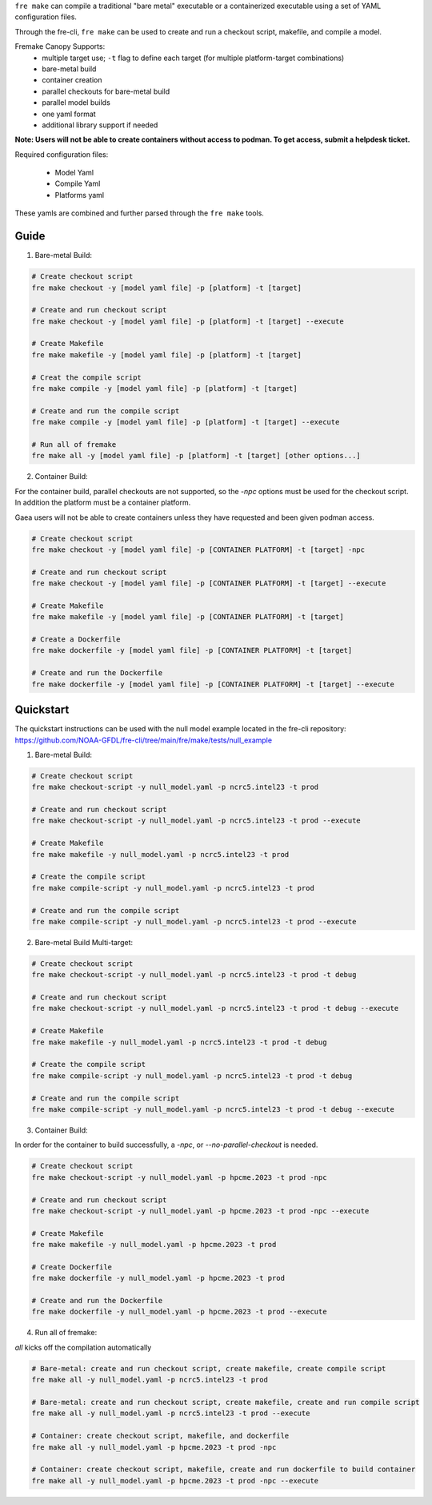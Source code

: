 ``fre make`` can compile a traditional "bare metal" executable or a containerized executable using a set of YAML configuration files.

Through the fre-cli, ``fre make`` can be used to create and run a checkout script, makefile, and compile a model.

Fremake Canopy Supports:
  - multiple target use; ``-t`` flag to define each target (for multiple platform-target combinations)
  - bare-metal build
  - container creation
  - parallel checkouts for bare-metal build
  - parallel model builds
  - one yaml format
  - additional library support if needed

**Note: Users will not be able to create containers without access to podman. To get access, submit a helpdesk ticket.**

Required configuration files:

  - Model Yaml
  - Compile Yaml
  - Platforms yaml

These yamls are combined and further parsed through the ``fre make`` tools.

Guide
----------
1. Bare-metal Build:

.. code-block::

  # Create checkout script
  fre make checkout -y [model yaml file] -p [platform] -t [target]

  # Create and run checkout script
  fre make checkout -y [model yaml file] -p [platform] -t [target] --execute

  # Create Makefile
  fre make makefile -y [model yaml file] -p [platform] -t [target]

  # Creat the compile script
  fre make compile -y [model yaml file] -p [platform] -t [target]

  # Create and run the compile script
  fre make compile -y [model yaml file] -p [platform] -t [target] --execute

  # Run all of fremake
  fre make all -y [model yaml file] -p [platform] -t [target] [other options...]

2. Container Build:

For the container build, parallel checkouts are not supported, so the `-npc` options must be used for the checkout script. In addition the platform must be a container platform.

Gaea users will not be able to create containers unless they have requested and been given podman access.

.. code-block::

  # Create checkout script
  fre make checkout -y [model yaml file] -p [CONTAINER PLATFORM] -t [target] -npc

  # Create and run checkout script
  fre make checkout -y [model yaml file] -p [CONTAINER PLATFORM] -t [target] --execute

  # Create Makefile
  fre make makefile -y [model yaml file] -p [CONTAINER PLATFORM] -t [target]

  # Create a Dockerfile
  fre make dockerfile -y [model yaml file] -p [CONTAINER PLATFORM] -t [target]

  # Create and run the Dockerfile
  fre make dockerfile -y [model yaml file] -p [CONTAINER PLATFORM] -t [target] --execute

Quickstart
----------
The quickstart instructions can be used with the null model example located in the fre-cli repository: https://github.com/NOAA-GFDL/fre-cli/tree/main/fre/make/tests/null_example

1. Bare-metal Build:

.. code-block::

  # Create checkout script
  fre make checkout-script -y null_model.yaml -p ncrc5.intel23 -t prod

  # Create and run checkout script
  fre make checkout-script -y null_model.yaml -p ncrc5.intel23 -t prod --execute

  # Create Makefile
  fre make makefile -y null_model.yaml -p ncrc5.intel23 -t prod

  # Create the compile script
  fre make compile-script -y null_model.yaml -p ncrc5.intel23 -t prod

  # Create and run the compile script
  fre make compile-script -y null_model.yaml -p ncrc5.intel23 -t prod --execute

2. Bare-metal Build Multi-target:

.. code-block::

  # Create checkout script
  fre make checkout-script -y null_model.yaml -p ncrc5.intel23 -t prod -t debug

  # Create and run checkout script
  fre make checkout-script -y null_model.yaml -p ncrc5.intel23 -t prod -t debug --execute

  # Create Makefile
  fre make makefile -y null_model.yaml -p ncrc5.intel23 -t prod -t debug

  # Create the compile script
  fre make compile-script -y null_model.yaml -p ncrc5.intel23 -t prod -t debug

  # Create and run the compile script
  fre make compile-script -y null_model.yaml -p ncrc5.intel23 -t prod -t debug --execute

3. Container Build:

In order for the container to build successfully, a `-npc`, or `--no-parallel-checkout` is needed.

.. code-block::

  # Create checkout script
  fre make checkout-script -y null_model.yaml -p hpcme.2023 -t prod -npc

  # Create and run checkout script
  fre make checkout-script -y null_model.yaml -p hpcme.2023 -t prod -npc --execute

  # Create Makefile
  fre make makefile -y null_model.yaml -p hpcme.2023 -t prod

  # Create Dockerfile
  fre make dockerfile -y null_model.yaml -p hpcme.2023 -t prod

  # Create and run the Dockerfile
  fre make dockerfile -y null_model.yaml -p hpcme.2023 -t prod --execute

4. Run all of fremake:

`all` kicks off the compilation automatically

.. code-block::

  # Bare-metal: create and run checkout script, create makefile, create compile script
  fre make all -y null_model.yaml -p ncrc5.intel23 -t prod

  # Bare-metal: create and run checkout script, create makefile, create and run compile script
  fre make all -y null_model.yaml -p ncrc5.intel23 -t prod --execute

  # Container: create checkout script, makefile, and dockerfile
  fre make all -y null_model.yaml -p hpcme.2023 -t prod -npc

  # Container: create checkout script, makefile, create and run dockerfile to build container
  fre make all -y null_model.yaml -p hpcme.2023 -t prod -npc --execute
